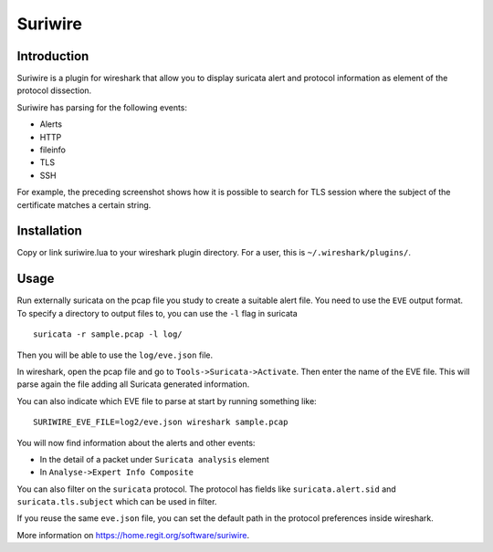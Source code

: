 ========
Suriwire
========

Introduction
============

Suriwire is a plugin for wireshark that allow you to display
suricata alert and protocol information as element of the
protocol dissection.

.. image:: https://github.com/regit/suriwire/raw/master/doc/suriwire.png
    :alt: wireshark screenshot with suriwire generated info
    :align: center

Suriwire has parsing for the following events:

* Alerts
* HTTP
* fileinfo
* TLS
* SSH

For example, the preceding screenshot shows how it is possible to search for
TLS session where the subject of the certificate matches a certain string.

Installation
============

Copy or link suriwire.lua to your wireshark plugin directory. For a user,
this is ``~/.wireshark/plugins/``.

Usage
=====

Run externally suricata on the pcap file you study to create a
suitable alert file. You need to use the ``EVE`` output format.
To specify a directory to output files to, you can use the ``-l``
flag in suricata ::

 suricata -r sample.pcap -l log/

Then you will be able to use the ``log/eve.json`` file.

In wireshark, open the pcap file and go to ``Tools->Suricata->Activate``.
Then enter the name of the EVE file. This will parse again the file adding
all Suricata generated information.

You can also indicate which EVE file to parse at start by running something
like: ::

 SURIWIRE_EVE_FILE=log2/eve.json wireshark sample.pcap

You will now find information about the alerts and other events:

* In the detail of a packet under ``Suricata analysis`` element
* In ``Analyse->Expert Info Composite``

You can also filter on the ``suricata`` protocol. The protocol has
fields like ``suricata.alert.sid`` and ``suricata.tls.subject`` which can be used
in filter.

If you reuse the same ``eve.json`` file, you can set the default path in the
protocol preferences inside wireshark.

More information on https://home.regit.org/software/suriwire.
